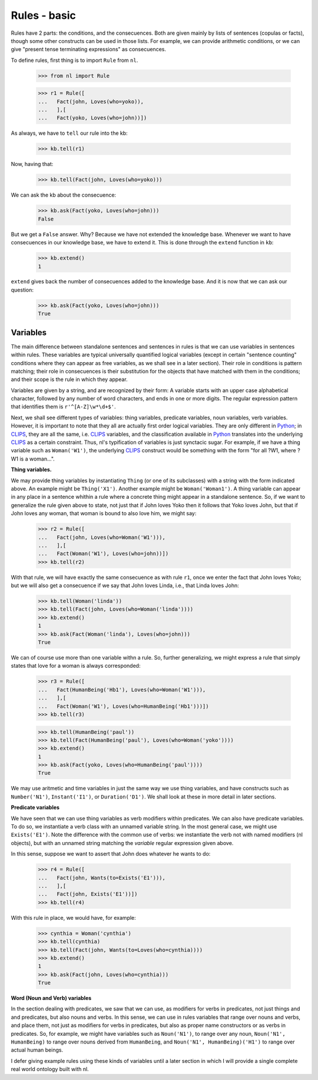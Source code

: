 
Rules - basic
=============

Rules have 2 parts: the conditions, and the consecuences. Both are given mainly by lists of sentences (copulas or facts), though some other constructs can be used in those lists. For example, we can provide arithmetic conditions, or we can give "present tense terminating expressions" as consecuences.

To define rules, first thing is to import ``Rule`` from ``nl``.

  >>> from nl import Rule

  >>> r1 = Rule([
  ...   Fact(john, Loves(who=yoko)),
  ...   ],[
  ...   Fact(yoko, Loves(who=john))])

As always, we have to ``tell`` our rule into the kb:

  >>> kb.tell(r1)

Now, having that:

  >>> kb.tell(Fact(john, Loves(who=yoko)))

We can ask the kb about the consecuence:

  >>> kb.ask(Fact(yoko, Loves(who=john)))
  False

But we get a ``False`` answer. Why? Because we have not extended the knowledge base. Whenever we want to have consecuences in our knowledge base, we have to extend it. This is done through the ``extend`` function in ``kb``:

  >>> kb.extend()
  1

``extend`` gives back the number of consecuences added to the knowledge base. And it is now that we can ask our question:

  >>> kb.ask(Fact(yoko, Loves(who=john)))
  True

Variables
---------

The main difference between standalone sentences and sentences in rules is that we can use variables in sentences within rules. These variables are typical universally quantified logical variables (except in certain "sentence counting" conditions where they can appear as free variables, as we shall see in a later section). Their role in conditions is pattern matching; their role in consecuences is their substitution for the objects that have matched with them in the conditions; and their scope is the rule in which they appear.

Variables are given by a string, and are recognized by their form: A variable starts with an upper case alphabetical character, followed by any number of word characters, and ends in one or more digits. The regular expression pattern that identifies them is ``r'^[A-Z]\w*\d+$'``.

Next, we shall see different types of variables: thing variables, predicate variables, noun variables, verb variables. However, it is important to note that they all are actually first order logical variables. They are only different in Python_; in CLIPS_, they are all the same, i.e. CLIPS_ variables, and the classification available in Python_ translates into the underlying CLIPS_ as a certain constraint. Thus, nl's typification of variables is just synctacic sugar. For example, if we have a thing variable such as ``Woman('W1')``, the underlying CLIPS_ construct would be something with the form "for all ?W1, where ?W1 is a woman...".

**Thing variables.**

We may provide thing variables by instantiating ``Thing`` (or one of its subclasses) with a string with the form indicated above. An example might be ``Thing('X1')``. Another example might be ``Woman('Woman1')``. A thing variable can appear in any place in a sentence whithin a rule where a concrete thing might appear in a standalone sentence. So, if we want to generalize the rule given above to state, not just that if John loves Yoko then it follows that Yoko loves John, but that if John loves any woman, that woman is bound to also love him, we might say:

  >>> r2 = Rule([
  ...   Fact(john, Loves(who=Woman('W1'))),
  ...   ],[
  ...   Fact(Woman('W1'), Loves(who=john))])
  >>> kb.tell(r2)

With that rule, we will have exactly the same consecuence as with rule ``r1``, once we enter the fact that John loves Yoko; but we will also get a consecuence if we say that John loves Linda, i.e., that Linda loves John:

  >>> kb.tell(Woman('linda'))
  >>> kb.tell(Fact(john, Loves(who=Woman('linda'))))
  >>> kb.extend()
  1
  >>> kb.ask(Fact(Woman('linda'), Loves(who=john)))
  True

We can of course use more than one variable withn a rule. So, further generalizing, we might express a rule that simply states that love for a woman is always corresponded:

  >>> r3 = Rule([
  ...   Fact(HumanBeing('Hb1'), Loves(who=Woman('W1'))),
  ...   ],[
  ...   Fact(Woman('W1'), Loves(who=HumanBeing('Hb1')))])
  >>> kb.tell(r3)

  >>> kb.tell(HumanBeing('paul'))
  >>> kb.tell(Fact(HumanBeing('paul'), Loves(who=Woman('yoko'))))
  >>> kb.extend()
  1
  >>> kb.ask(Fact(yoko, Loves(who=HumanBeing('paul'))))
  True

We may use aritmetic and time variables in just the same way we use thing variables, and have constructs such as ``Number('N1')``, ``Instant('I1')``, or ``Duration('D1')``. We shall look at these in more detail in later sections.

**Predicate variables**

We have seen that we can use thing variables as verb modifiers within predicates. We can also have predicate variables. To do so, we instantiate a verb class with an unnamed variable string. In the most general case, we might use ``Exists('E1')``. Note the difference with the common use of verbs: we instantiate the verb not with named modifiers (nl objects), but with an unnamed string matching the *variable* regular expression given above.

In this sense, suppose we want to assert that John does whatever he wants to do:

  >>> r4 = Rule([
  ...   Fact(john, Wants(to=Exists('E1'))),
  ...   ],[
  ...   Fact(john, Exists('E1'))])
  >>> kb.tell(r4)

With this rule in place, we would have, for example:

  >>> cynthia = Woman('cynthia')
  >>> kb.tell(cynthia)
  >>> kb.tell(Fact(john, Wants(to=Loves(who=cynthia))))
  >>> kb.extend()
  1
  >>> kb.ask(Fact(john, Loves(who=cynthia)))
  True

**Word (Noun and Verb) variables**

In the section dealing with predicates, we saw that we can use, as modifiers for verbs in predicates, not just things and and predicates, but also nouns and verbs. In this sense, we can use in rules variables that range over nouns and verbs, and place them, not just as modifiers for verbs in predicates, but also as proper name constructors or as verbs in predicates. So, for example, we might have variables such as ``Noun('N1')``, to range over any noun, ``Noun('N1', HumanBeing)`` to range over nouns derived from ``HumanBeing``, and ``Noun('N1', HumanBeing)('H1')`` to range over actual human beings.

I defer giving example rules using these kinds of variables until a later section in which I will provide a single complete real world ontology built with nl.


.. _PyCLIPS: http://pyclips.sourceforge.net/
.. _CLIPS: http://clipsrules.sourceforge.net/
.. _Python: http://www.python.org/
